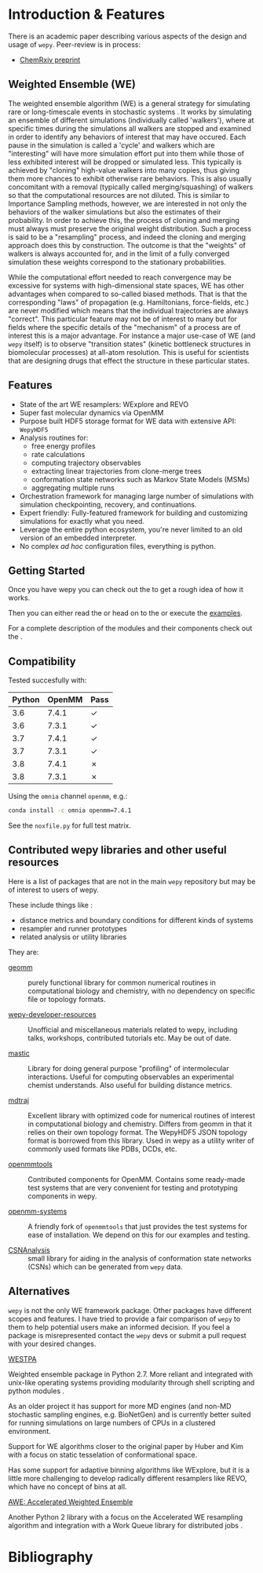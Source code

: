 * Introduction & Features

There is an academic paper describing various aspects of the design
and usage of ~wepy~. Peer-review is in process:

- [[https://chemrxiv.org/s/369c2530c150add1450b][ChemRxiv preprint]]

** Weighted Ensemble (WE)

The weighted ensemble algorithm (WE) is a general strategy for
simulating rare or long-timescale events in stochastic systems
@@rst::cite:`HuberKim1996WeightedEnsemble`@@.
It works by simulating an ensemble of different simulations
(individually called 'walkers'), where at specific times during the
simulations all walkers are stopped and examined in order to identify
any behaviors of interest that may have occured.
Each pause in the simulation is called a 'cycle' and walkers which are
"interesting" will have more simulation effort put into them while
those of less exhibited interest will be dropped or simulated less.
This typically is achieved by "cloning" high-value walkers into many
copies, thus giving them more chances to exhibit otherwise rare
behaviors.
This is also usually concomitant with a removal (typically called
merging/squashing) of walkers so that the computational resources are
not diluted.
This is similar to Importance Sampling methods, however, we are
interested in not only the behaviors of the walker simulations but
also the estimates of their probability.
In order to achieve this, the process of cloning and merging must
always must preserve the original weight distribution.
Such a process is said to be a "resampling" process, and indeed the
cloning and merging approach does this by construction.
The outcome is that the "weights" of walkers is always accounted for,
and in the limit of a fully converged simulation these weights
correspond to the stationary probabilities.

While the computational effort needed to reach convergence may be
excessive for systems with high-dimensional state spaces, WE has other
advantages when compared to so-called biased methods.  
That is that the corresponding "laws" of propagation
(e.g. Hamiltonians, force-fields, etc.) are never modified which means
that the individual trajectories are always "correct".
This particular feature may not be of interest to many but for fields
where the specific details of the "mechanism" of a process are of
interest this is a major advantage.
For instance a major use-case of WE (and ~wepy~ itself) is to observe
"transition states" (kinetic bottleneck structures in biomolecular
processes) at all-atom resolution.
This is useful for scientists that are designing drugs that effect the
structure in these particular states.

** Features

- State of the art WE resamplers: WExplore
  @@rst::cite:`Dickson2014WExplore`@@ and REVO
  @@rst::cite:`Donyapour2019REVO`@@
- Super fast molecular dynamics via OpenMM @@rst::cite:`Eastman2013OpenMM4`@@
- Purpose built HDF5 storage format for WE data with extensive API: ~WepyHDF5~
- Analysis routines for:
  - free energy profiles
  - rate calculations
  - computing trajectory observables
  - extracting linear trajectories from clone-merge trees
  - conformation state networks such as Markov State Models (MSMs)
  - aggregating multiple runs
- Orchestration framework for managing large number of simulations
  with simulation checkpointing, recovery, and continuations.
- Expert friendly: Fully-featured framework for building and
  customizing simulations for exactly what you need.
- Leverage the entire python ecosystem, you're never limited to an old
  version of an embedded interpreter.
- No complex /ad hoc/ configuration files, everything is python.


#+begin_export rst
  .. _resources:
#+end_export

** Getting Started

Once you have wepy @@rst::any:`installed <installation>`@@ you can
check out the @@rst::any:`quickstart <quick_start>`@@ to get a rough
idea of how it works.

Then you can either read the @@rst::any:`user's guide <users_guide>`@@
or head on to the @@rst::any:`tutorials <tutorials/index>`@@ or execute the
[[https://github.com/ADicksonLab/wepy/tree/master/info/examples][examples]].

For a complete description of the modules and their components check
out the @@rst::any:`API documentation <api>`@@.


** Compatibility

Tested succesfully with:

| Python | OpenMM | Pass |
|--------+--------+------|
|    3.6 |  7.4.1 | ✓    |
|    3.6 |  7.3.1 | ✓    |
|    3.7 |  7.4.1 | ✓    |
|    3.7 |  7.3.1 | ✓    |
|    3.8 |  7.4.1 | ✗    |
|    3.8 |  7.3.1 | ✗    |

Using the ~omnia~ channel ~openmm~, e.g.:

#+begin_src bash
conda install -c omnia openmm=7.4.1
#+end_src

See the ~noxfile.py~ for full test matrix.

** Contributed wepy libraries and other useful resources

Here is a list of packages that are not in the main ~wepy~ repository
but may be of interest to users of wepy.

These include things like :

- distance metrics and boundary conditions for different kinds of
  systems
- resampler and runner prototypes
- related analysis or utility libraries


They are:


- [[https://github.com/ADicksonLab/geomm][geomm]] :: purely functional library for common numerical routines in
        computational biology and chemistry, with no dependency on
        specific file or topology formats.

- [[https://github.com/ADicksonLab/wepy-developer-resources][wepy-developer-resources]] :: Unofficial and miscellaneous materials
  related to wepy, including talks, workshops, contributed tutorials
  etc. May be out of date.

- [[https://github.com/ADicksonLab/wepy/blob/master/sphinx/source/introduction.org][mastic]] :: Library for doing general purpose "profiling" of
  intermolecular interactions. Useful for computing observables an
  experimental chemist understands. Also useful for building distance
  metrics.

- [[https://github.com/mdtraj/mdtraj][mdtraj]] :: Excellent library with optimized code for numerical
  routines of interest in computational biology and chemistry. Differs
  from geomm in that it relies on their own topology format. The
  WepyHDF5 JSON topology format is borrowed from this library. Used in
  wepy as a utility writer of commonly used formats like PDBs, DCDs,
  etc.

- [[https://github.com/choderalab/openmmtools][openmmtools]] :: Contributed components for OpenMM. Contains some
  ready-made test systems that are very convenient for testing and
  prototyping components in wepy.

- [[https://github.com/ADicksonLab/openmm_systems][openmm-systems]] :: A friendly fork of ~openmmtools~ that just
  provides the test systems for ease of installation. We depend on
  this for our examples and testing.

- [[https://github.com/ADicksonLab/CSNAnalysis][CSNAnalysis]] :: small library for aiding in the analysis of
  conformation state networks (CSNs) which can be generated from
  ~wepy~ data.



** Alternatives

~wepy~ is not the only WE framework package. Other packages have
different scopes and features. I have tried to provide a fair
comparison of ~wepy~ to them to help potential users make an informed
decision. If you feel a package is misrepresented contact the ~wepy~
devs or submit a pull request with your desired changes.

**** [[https://github.com/westpa/westpa][WESTPA]]

Weighted ensemble package in Python 2.7. More reliant and integrated
with unix-like operating systems providing modularity through shell
scripting and python modules @@rst::cite:`ZwierChong2015WESTPA`@@.

As an older project it has support for more MD engines (and non-MD
stochastic sampling engines, e.g. BioNetGen) and is currently better
suited for running simulations on large numbers of CPUs in a clustered
environment.

Support for WE algorithms closer to the original paper by Huber and
Kim with a focus on static tesselation of conformational space.

Has some support for adaptive binning algorithms like WExplore, but it
is a little more challenging to develop radically different resamplers
like REVO, which have no concept of bins at all.


**** [[http://ccl.cse.nd.edu/software/awe/][AWE: Accelerated Weighted Ensemble]]

Another Python 2 library with a focus on the Accelerated WE resampling
algorithm and integration with a Work Queue library for distributed
jobs @@rst::cite:`AbdulWahid2014AWEWQ`@@ .

* Bibliography

#+begin_export rst
.. bibliography:: docs.bib
   :cited:
#+end_export

